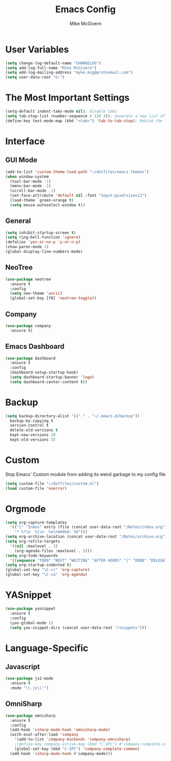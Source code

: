 #+TITLE: Emacs Config
#+AUTHOR: Mike McGivern

* User Variables
#+BEGIN_SRC emacs-lisp
(setq change-log-default-name "CHANGELOG")
(setq add-log-full-name "Mike McGivern")
(setq add-log-mailing-address "myke.mcg@protonmail.com")
(setq user-data-root "G:")
#+END_SRC

* The Most Important Settings
#+BEGIN_SRC emacs-lisp
(setq-default indent-tabs-mode nil); Disable tabs
(setq tab-stop-list (number-sequence 4 120 4)); Generate a new list of tab stops
(define-key text-mode-map (kbd "<tab>") 'tab-to-tab-stop); Rebind the TAB key
#+END_SRC
* Interface

** GUI Mode
#+BEGIN_SRC emacs-lisp
(add-to-list 'custom-theme-load-path "~/dotfiles/emacs themes")
(when window-system
  (tool-bar-mode -1)
  (menu-bar-mode -1)
  (scroll-bar-mode -1)
  (set-face-attribute 'default nil :font "Input:pixelsize=12")
  (load-theme `green-orange t)
  (setq mouse-autoselect-window t))
#+END_SRC

** General
#+BEGIN_SRC emacs-lisp
(setq inhibit-startup-screen t)
(setq ring-bell-function 'ignore)
(defalias 'yes-or-no-p 'y-or-n-p)
(show-paren-mode 1)
(global-display-line-numbers-mode)
#+END_SRC

** NeoTree
#+BEGIN_SRC emacs-lisp
(use-package neotree
  :ensure t
  :config
  (setq neo-theme 'ascii)
  (global-set-key [f8] 'neotree-toggle))
#+END_SRC

** Company
#+BEGIN_SRC emacs-lisp
(use-package company
  :ensure t)
#+END_SRC

** Emacs Dashboard
#+BEGIN_SRC emacs-lisp
(use-package dashboard
  :ensure t
  :config
  (dashboard-setup-startup-hook)
  (setq dashboard-startup-banner 'logo)
  (setq dashboard-center-content t))
#+END_SRC

* Backup 
#+BEGIN_SRC emacs-lisp
(setq backup-directory-alist '(("." . "~/.emacs.d/backup"))
  backup-by-copying t
  version-control t
  delete-old-versions t
  kept-new-versions 20
  kept-old-versions 5)
#+END_SRC

* Custom 
Stop Emacs' Custom module from adding its weird garbage to my config file
#+BEGIN_SRC emacs-lisp
(setq custom-file "~/dotfiles/custom.el")
(load custom-file 'noerror)
#+END_SRC

* Orgmode
#+BEGIN_SRC emacs-lisp
(setq org-capture-templates
  '(("i" "Inbox" entry (file (concat user-data-root "/Notes/inbox.org"))
    "* %?\n  %i\n  %a\nAdded: %U")))
(setq org-archive-location (concat user-data-root "/Notes/archive.org"))
(setq org-refile-targets
  '((nil :maxlevel . 3)
    (org-agenda-files :maxlevel . 3)))
(setq org-todo-keywords
  '((sequence "TODO" "NEXT" "WAITING" "AFTER HOURS" "|" "DONE" "DELEGATED")))
(setq org-startup-indented t)
(global-set-key "\C-cc" 'org-capture)
(global-set-key "\C-ca" 'org-agenda)
#+END_SRC

* YASnippet
#+BEGIN_SRC emacs-lisp
(use-package yasnippet
  :ensure t
  :config
  (yas-global-mode 1)
  (setq yas-snippet-dirs (concat user-data-root "/snippets")))
#+END_SRC

* Language-Specific

** Javascript
#+BEGIN_SRC emacs-lisp
(use-package js2-mode
  :ensure t
  :mode "\\.js\\'")
#+END_SRC

** OmniSharp
#+BEGIN_SRC emacs-lisp
(use-package omnisharp
  :ensure t
  :config
  (add-hook 'csharp-mode-hook 'omnisharp-mode)
  (with-eval-after-load 'company
    '(add-to-list 'company-backends 'company-omnisharp)
    ;(define-key company-active-map (kbd "C-SPC") #'company-complete-common)
    (global-set-key (kbd "C-SPC") 'company-complete-common)
  (add-hook 'csharp-mode-hook #'company-mode)))
#+END_SRC 
